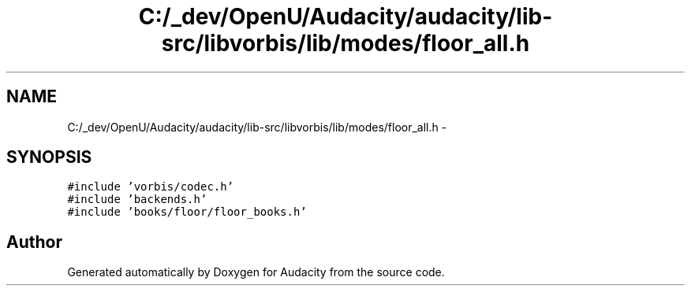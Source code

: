 .TH "C:/_dev/OpenU/Audacity/audacity/lib-src/libvorbis/lib/modes/floor_all.h" 3 "Thu Apr 28 2016" "Audacity" \" -*- nroff -*-
.ad l
.nh
.SH NAME
C:/_dev/OpenU/Audacity/audacity/lib-src/libvorbis/lib/modes/floor_all.h \- 
.SH SYNOPSIS
.br
.PP
\fC#include 'vorbis/codec\&.h'\fP
.br
\fC#include 'backends\&.h'\fP
.br
\fC#include 'books/floor/floor_books\&.h'\fP
.br

.SH "Author"
.PP 
Generated automatically by Doxygen for Audacity from the source code\&.
